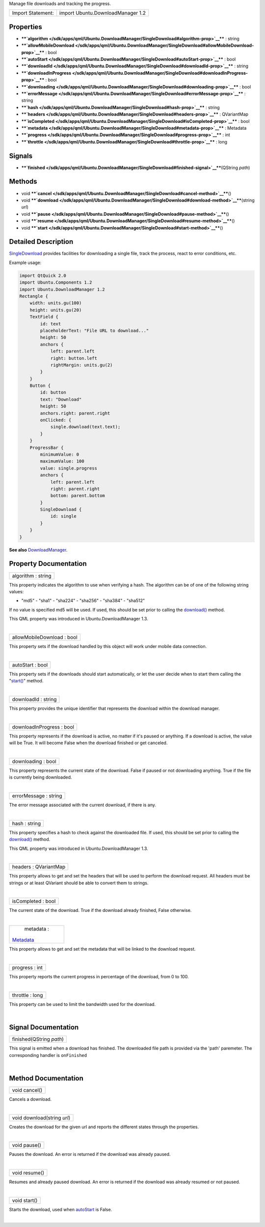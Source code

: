 Manage file downloads and tracking the progress.

+---------------------+-------------------------------------+
| Import Statement:   | import Ubuntu.DownloadManager 1.2   |
+---------------------+-------------------------------------+

Properties
----------

-  ****`algorithm </sdk/apps/qml/Ubuntu.DownloadManager/SingleDownload#algorithm-prop>`__****
   : string
-  ****`allowMobileDownload </sdk/apps/qml/Ubuntu.DownloadManager/SingleDownload#allowMobileDownload-prop>`__****
   : bool
-  ****`autoStart </sdk/apps/qml/Ubuntu.DownloadManager/SingleDownload#autoStart-prop>`__****
   : bool
-  ****`downloadId </sdk/apps/qml/Ubuntu.DownloadManager/SingleDownload#downloadId-prop>`__****
   : string
-  ****`downloadInProgress </sdk/apps/qml/Ubuntu.DownloadManager/SingleDownload#downloadInProgress-prop>`__****
   : bool
-  ****`downloading </sdk/apps/qml/Ubuntu.DownloadManager/SingleDownload#downloading-prop>`__****
   : bool
-  ****`errorMessage </sdk/apps/qml/Ubuntu.DownloadManager/SingleDownload#errorMessage-prop>`__****
   : string
-  ****`hash </sdk/apps/qml/Ubuntu.DownloadManager/SingleDownload#hash-prop>`__****
   : string
-  ****`headers </sdk/apps/qml/Ubuntu.DownloadManager/SingleDownload#headers-prop>`__****
   : QVariantMap
-  ****`isCompleted </sdk/apps/qml/Ubuntu.DownloadManager/SingleDownload#isCompleted-prop>`__****
   : bool
-  ****`metadata </sdk/apps/qml/Ubuntu.DownloadManager/SingleDownload#metadata-prop>`__****
   : Metadata
-  ****`progress </sdk/apps/qml/Ubuntu.DownloadManager/SingleDownload#progress-prop>`__****
   : int
-  ****`throttle </sdk/apps/qml/Ubuntu.DownloadManager/SingleDownload#throttle-prop>`__****
   : long

Signals
-------

-  ****`finished </sdk/apps/qml/Ubuntu.DownloadManager/SingleDownload#finished-signal>`__****\ (QString
   *path*)

Methods
-------

-  void
   ****`cancel </sdk/apps/qml/Ubuntu.DownloadManager/SingleDownload#cancel-method>`__****\ ()
-  void
   ****`download </sdk/apps/qml/Ubuntu.DownloadManager/SingleDownload#download-method>`__****\ (string
   *url*)
-  void
   ****`pause </sdk/apps/qml/Ubuntu.DownloadManager/SingleDownload#pause-method>`__****\ ()
-  void
   ****`resume </sdk/apps/qml/Ubuntu.DownloadManager/SingleDownload#resume-method>`__****\ ()
-  void
   ****`start </sdk/apps/qml/Ubuntu.DownloadManager/SingleDownload#start-method>`__****\ ()

Detailed Description
--------------------

`SingleDownload </sdk/apps/qml/Ubuntu.DownloadManager/SingleDownload/>`__
provides facilities for downloading a single file, track the process,
react to error conditions, etc.

Example usage:

.. code:: qml

    import QtQuick 2.0
    import Ubuntu.Components 1.2
    import Ubuntu.DownloadManager 1.2
    Rectangle {
        width: units.gu(100)
        height: units.gu(20)
        TextField {
            id: text
            placeholderText: "File URL to download..."
            height: 50
            anchors {
                left: parent.left
                right: button.left
                rightMargin: units.gu(2)
            }
        }
        Button {
            id: button
            text: "Download"
            height: 50
            anchors.right: parent.right
            onClicked: {
                single.download(text.text);
            }
        }
        ProgressBar {
            minimumValue: 0
            maximumValue: 100
            value: single.progress
            anchors {
                left: parent.left
                right: parent.right
                bottom: parent.bottom
            }
            SingleDownload {
                id: single
            }
        }
    }

**See also**
`DownloadManager </sdk/apps/qml/Ubuntu.DownloadManager/DownloadManager/>`__.

Property Documentation
----------------------

+--------------------------------------------------------------------------+
|        \ algorithm : string                                              |
+--------------------------------------------------------------------------+

This property indicates the algorithm to use when verifying a hash. The
algorithm can be of one of the following string values:

- "md5" - "sha1" - "sha224" - "sha256" - "sha384" - "sha512"

If no value is specified md5 will be used. If used, this should be set
prior to calling the
`download() </sdk/apps/qml/Ubuntu.DownloadManager/SingleDownload#download-method>`__
method.

This QML property was introduced in Ubuntu.DownloadManager 1.3.

| 

+--------------------------------------------------------------------------+
|        \ allowMobileDownload : bool                                      |
+--------------------------------------------------------------------------+

This property sets if the download handled by this object will work
under mobile data connection.

| 

+--------------------------------------------------------------------------+
|        \ autoStart : bool                                                |
+--------------------------------------------------------------------------+

This property sets if the downloads should start automatically, or let
the user decide when to start them calling the
"`start() </sdk/apps/qml/Ubuntu.DownloadManager/SingleDownload#start-method>`__"
method.

| 

+--------------------------------------------------------------------------+
|        \ downloadId : string                                             |
+--------------------------------------------------------------------------+

This property provides the unique identifier that represents the
download within the download manager.

| 

+--------------------------------------------------------------------------+
|        \ downloadInProgress : bool                                       |
+--------------------------------------------------------------------------+

This property represents if the download is active, no matter if it's
paused or anything. If a download is active, the value will be True. It
will become False when the download finished or get canceled.

| 

+--------------------------------------------------------------------------+
|        \ downloading : bool                                              |
+--------------------------------------------------------------------------+

This property represents the current state of the download. False if
paused or not downloading anything. True if the file is currently being
downloaded.

| 

+--------------------------------------------------------------------------+
|        \ errorMessage : string                                           |
+--------------------------------------------------------------------------+

The error message associated with the current download, if there is any.

| 

+--------------------------------------------------------------------------+
|        \ hash : string                                                   |
+--------------------------------------------------------------------------+

This property specifies a hash to check against the downloaded file. If
used, this should be set prior to calling the
`download() </sdk/apps/qml/Ubuntu.DownloadManager/SingleDownload#download-method>`__
method.

This QML property was introduced in Ubuntu.DownloadManager 1.3.

| 

+--------------------------------------------------------------------------+
|        \ headers : QVariantMap                                           |
+--------------------------------------------------------------------------+

This property allows to get and set the headers that will be used to
perform the download request. All headers must be strings or at least
QVariant should be able to convert them to strings.

| 

+--------------------------------------------------------------------------+
|        \ isCompleted : bool                                              |
+--------------------------------------------------------------------------+

The current state of the download. True if the download already
finished, False otherwise.

| 

+--------------------------------------------------------------------------+
|        \ metadata :                                                      |
| `Metadata </sdk/apps/qml/Ubuntu.DownloadManager/Metadata/>`__            |
+--------------------------------------------------------------------------+

This property allows to get and set the metadata that will be linked to
the download request.

| 

+--------------------------------------------------------------------------+
|        \ progress : int                                                  |
+--------------------------------------------------------------------------+

This property reports the current progress in percentage of the
download, from 0 to 100.

| 

+--------------------------------------------------------------------------+
|        \ throttle : long                                                 |
+--------------------------------------------------------------------------+

This property can be used to limit the bandwidth used for the download.

| 

Signal Documentation
--------------------

+--------------------------------------------------------------------------+
|        \ finished(QString *path*)                                        |
+--------------------------------------------------------------------------+

This signal is emitted when a download has finished. The downloaded file
path is provided via the 'path' paremeter. The corresponding handler is
``onFinished``

| 

Method Documentation
--------------------

+--------------------------------------------------------------------------+
|        \ void cancel()                                                   |
+--------------------------------------------------------------------------+

Cancels a download.

| 

+--------------------------------------------------------------------------+
|        \ void download(string *url*)                                     |
+--------------------------------------------------------------------------+

Creates the download for the given url and reports the different states
through the properties.

| 

+--------------------------------------------------------------------------+
|        \ void pause()                                                    |
+--------------------------------------------------------------------------+

Pauses the download. An error is returned if the download was already
paused.

| 

+--------------------------------------------------------------------------+
|        \ void resume()                                                   |
+--------------------------------------------------------------------------+

Resumes and already paused download. An error is returned if the
download was already resumed or not paused.

| 

+--------------------------------------------------------------------------+
|        \ void start()                                                    |
+--------------------------------------------------------------------------+

Starts the download, used when
`autoStart </sdk/apps/qml/Ubuntu.DownloadManager/SingleDownload#autoStart-prop>`__
is False.

| 
